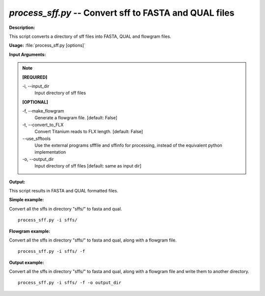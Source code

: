 .. _process_sff:

.. index:: process_sff.py

*process_sff.py* -- Convert sff to FASTA and QUAL files
^^^^^^^^^^^^^^^^^^^^^^^^^^^^^^^^^^^^^^^^^^^^^^^^^^^^^^^^^^^^^^^^^^^^^^^^^^^^^^^^^^^^^^^^^^^^^^^^^^^^^^^^^^^^^^^^^^^^^^^^^^^^^^^^^^^^^^^^^^^^^^^^^^^^^^^^^^^^^^^^^^^^^^^^^^^^^^^^^^^^^^^^^^^^^^^^^^^^^^^^^^^^^^^^^^^^^^^^^^^^^^^^^^^^^^^^^^^^^^^^^^^^^^^^^^^^^^^^^^^^^^^^^^^^^^^^^^^^^^^^^^^^^

**Description:**

This script converts a directory of sff files into FASTA, QUAL and flowgram files.



**Usage:** :file:`process_sff.py [options]`

**Input Arguments:**

.. note::

	
	**[REQUIRED]**
		
	-i, `-`-input_dir
		Input directory of sff files
	
	**[OPTIONAL]**
		
	-f, `-`-make_flowgram
		Generate a flowgram file. [default: False]
	-t, `-`-convert_to_FLX
		Convert Titanium reads to FLX length. [default: False]
	`-`-use_sfftools
		Use the external programs sfffile and sffinfo for processing, instead of the equivalent python implementation
	-o, `-`-output_dir
		Input directory of sff files [default: same as input dir]


**Output:**

This script results in FASTA and QUAL formatted files.


**Simple example:**

Convert all the sffs in directory "sffs/" to fasta and qual.

::

	process_sff.py -i sffs/

**Flowgram example:**

Convert all the sffs in directory "sffs/" to fasta and qual, along with a flowgram file.

::

	process_sff.py -i sffs/ -f

**Output example:**

Convert all the sffs in directory "sffs/" to fasta and qual, along with a flowgram file and write them to another directory.

::

	process_sff.py -i sffs/ -f -o output_dir


